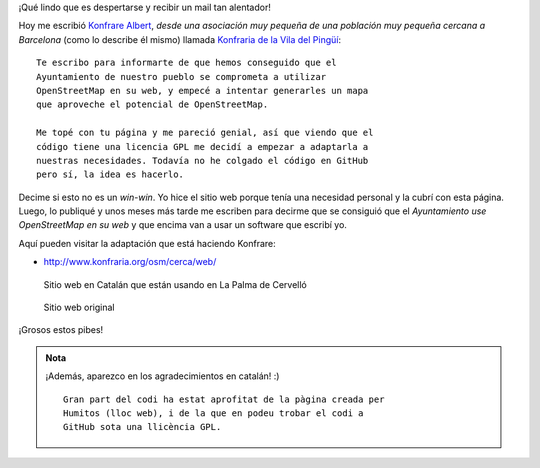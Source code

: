 .. title: POIs en La Palma de Cervelló
.. slug: pois-en-la-palma-de-cervello
.. date: 2015-04-13 12:07:22 UTC-03:00
.. tags: argentina en python, pois, openstreetmap, proyecto, software libre
.. category: 
.. link: 
.. description: 
.. type: text

¡Qué lindo que es despertarse y recibir un mail tan alentador!

Hoy me escribió `Konfrare Albert <https://twitter.com/La_Konfraria>`_,
*desde una asociación muy pequeña de una población muy pequeña cercana
a Barcelona* (como lo describe él mismo) llamada `Konfraria de la Vila
del Pingüí <http://www.konfraria.org/index.html>`_::

    Te escribo para informarte de que hemos conseguido que el
    Ayuntamiento de nuestro pueblo se comprometa a utilizar
    OpenStreetMap en su web, y empecé a intentar generarles un mapa
    que aproveche el potencial de OpenStreetMap.

    Me topé con tu página y me pareció genial, así que viendo que el
    código tiene una licencia GPL me decidí a empezar a adaptarla a
    nuestras necesidades. Todavía no he colgado el código en GitHub
    pero sí, la idea es hacerlo.

Decime si esto no es un *win-win*. Yo hice el sitio web porque tenía
una necesidad personal y la cubrí con esta página. Luego, lo publiqué
y unos meses más tarde me escriben para decirme que se consiguió que
el *Ayuntamiento use OpenStreetMap en su web* y que encima van a usar
un software que escribí yo.

.. TEASER_END

Aquí pueden visitar la adaptación que está haciendo Konfrare:

* http://www.konfraria.org/osm/cerca/web/

.. figure:: their-pois.thumbnail.jpg
   :target: their-pois.jpg

   Sitio web en Catalán que están usando en La Palma de Cervelló

.. figure:: my-pois.thumbnail.jpg
   :target: my-pois.jpg

   Sitio web original



¡Grosos estos pibes!

.. admonition:: Nota

   ¡Además, aparezco en los agradecimientos en catalán! :) ::

       Gran part del codi ha estat aprofitat de la pàgina creada per
       Humitos (lloc web), i de la que en podeu trobar el codi a
       GitHub sota una llicència GPL.
